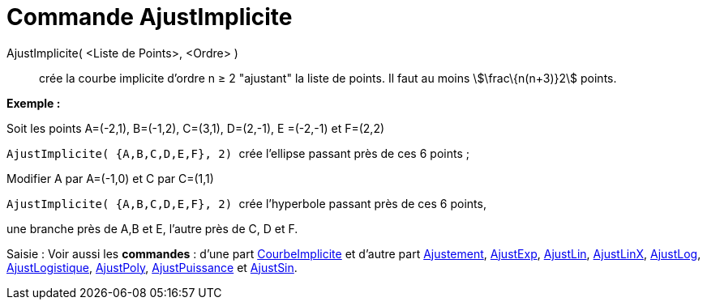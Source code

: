 = Commande AjustImplicite
:page-en: commands/FitImplicit_Command
ifdef::env-github[:imagesdir: /fr/modules/ROOT/assets/images]

AjustImplicite( <Liste de Points>, <Ordre> )::
  crée la courbe implicite d'ordre n ≥ 2 "ajustant" la liste de points. Il faut au moins stem:[\frac\{n(n+3)}2] points.

[EXAMPLE]
====

*Exemple :*

Soit les points A=(-2,1), B=(-1,2), C=(3,1), D=(2,-1), E =(-2,-1) et F=(2,2)

`++ AjustImplicite( {A,B,C,D,E,F}, 2) ++` crée l'ellipse passant près de ces 6 points ;

Modifier A par A=(-1,0) et C par C=(1,1)

`++ AjustImplicite( {A,B,C,D,E,F}, 2) ++` crée l'hyperbole passant près de ces 6 points,

une branche près de A,B et E, l'autre près de C, D et F.

====

[.kcode]#Saisie :# Voir aussi les *commandes* : d'une part xref:/commands/CourbeImplicite.adoc[CourbeImplicite] et
d'autre part xref:/commands/Ajustement.adoc[Ajustement], xref:/commands/AjustExp.adoc[AjustExp],
xref:/commands/AjustLin.adoc[AjustLin], xref:/commands/AjustLinX.adoc[AjustLinX],
xref:/commands/AjustLog.adoc[AjustLog], xref:/commands/AjustLogistique.adoc[AjustLogistique],
xref:/commands/AjustPoly.adoc[AjustPoly], xref:/commands/AjustPuissance.adoc[AjustPuissance] et
xref:/commands/AjustSin.adoc[AjustSin].
